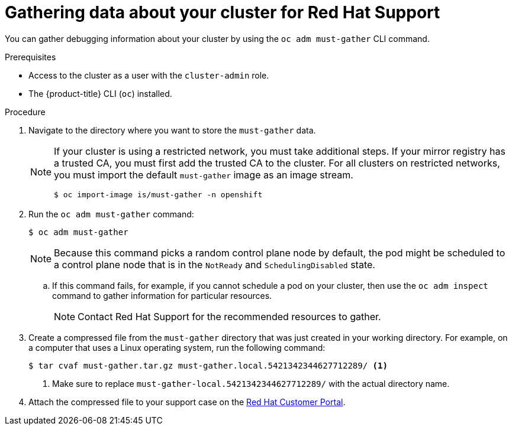 // Module included in the following assemblies:
//
// * support/gathering-cluster-data.adoc
// * windows_containers/understanding-windows-container-workloads

:_content-type: PROCEDURE
[id="support_gathering_data_{context}"]
= Gathering data about your cluster for Red Hat Support

You can gather debugging information about your cluster by using the `oc adm must-gather` CLI command.

.Prerequisites

* Access to the cluster as a user with the `cluster-admin` role.
* The {product-title} CLI (`oc`) installed.

.Procedure

. Navigate to the directory where you want to store the `must-gather` data.
+

[NOTE]
====
If your cluster is using a restricted network, you must take additional steps. If your mirror registry has a trusted CA, you must first add the trusted CA to the cluster. For all clusters on restricted networks, you must import the default `must-gather` image as an image stream.

[source,terminal]
----
$ oc import-image is/must-gather -n openshift
----
====

. Run the `oc adm must-gather` command:
+
[source,terminal]

----
$ oc adm must-gather
----
+

[NOTE]
====
Because this command picks a random control plane node by default, the pod might be scheduled to a control plane node that is in the `NotReady` and `SchedulingDisabled` state.
====

.. If this command fails, for example, if you cannot schedule a pod on your cluster, then use the `oc adm inspect` command to gather information for particular resources. 
+
[NOTE]
====
Contact Red Hat Support for the recommended resources to gather.
====

. Create a compressed file from the `must-gather` directory that was just created in your working directory. For example, on a computer that uses a Linux
operating system, run the following command:
+
[source,terminal]
----
$ tar cvaf must-gather.tar.gz must-gather.local.5421342344627712289/ <1>
----
<1> Make sure to replace `must-gather-local.5421342344627712289/` with the actual directory name.

ifndef::openshift-origin[]
. Attach the compressed file to your support case on the link:https://access.redhat.com[Red Hat Customer Portal].
endif::[]

ifdef::openshift-origin[]
. Attach the compressed file to the bugreport
endif::[]
